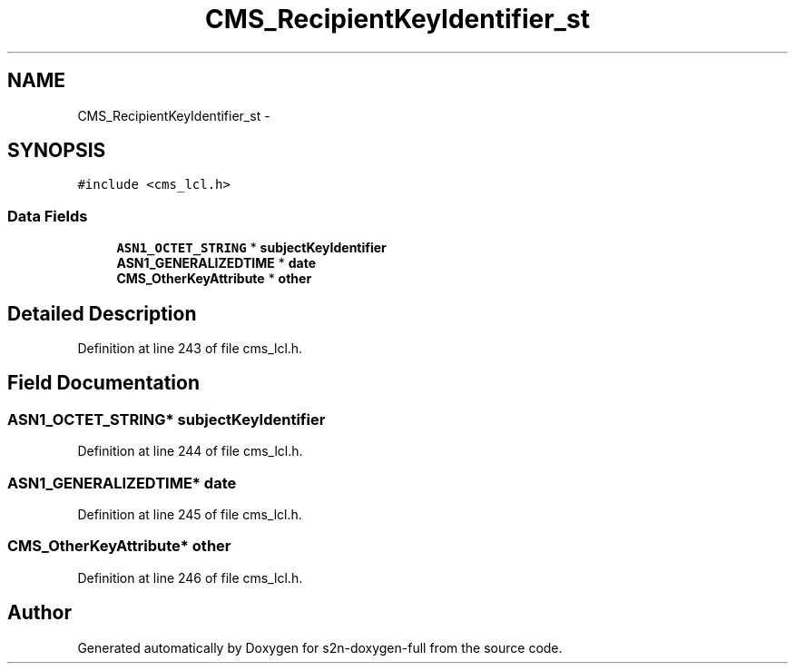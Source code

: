 .TH "CMS_RecipientKeyIdentifier_st" 3 "Fri Aug 19 2016" "s2n-doxygen-full" \" -*- nroff -*-
.ad l
.nh
.SH NAME
CMS_RecipientKeyIdentifier_st \- 
.SH SYNOPSIS
.br
.PP
.PP
\fC#include <cms_lcl\&.h>\fP
.SS "Data Fields"

.in +1c
.ti -1c
.RI "\fBASN1_OCTET_STRING\fP * \fBsubjectKeyIdentifier\fP"
.br
.ti -1c
.RI "\fBASN1_GENERALIZEDTIME\fP * \fBdate\fP"
.br
.ti -1c
.RI "\fBCMS_OtherKeyAttribute\fP * \fBother\fP"
.br
.in -1c
.SH "Detailed Description"
.PP 
Definition at line 243 of file cms_lcl\&.h\&.
.SH "Field Documentation"
.PP 
.SS "\fBASN1_OCTET_STRING\fP* subjectKeyIdentifier"

.PP
Definition at line 244 of file cms_lcl\&.h\&.
.SS "\fBASN1_GENERALIZEDTIME\fP* date"

.PP
Definition at line 245 of file cms_lcl\&.h\&.
.SS "\fBCMS_OtherKeyAttribute\fP* other"

.PP
Definition at line 246 of file cms_lcl\&.h\&.

.SH "Author"
.PP 
Generated automatically by Doxygen for s2n-doxygen-full from the source code\&.
